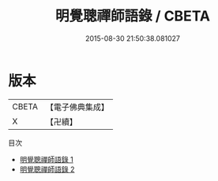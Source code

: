#+TITLE: 明覺聰禪師語錄 / CBETA

#+DATE: 2015-08-30 21:50:38.081027
* 版本
 |     CBETA|【電子佛典集成】|
 |         X|【卍續】    |
目次
 - [[file:KR6q0369_001.txt][明覺聰禪師語錄 1]]
 - [[file:KR6q0369_002.txt][明覺聰禪師語錄 2]]
